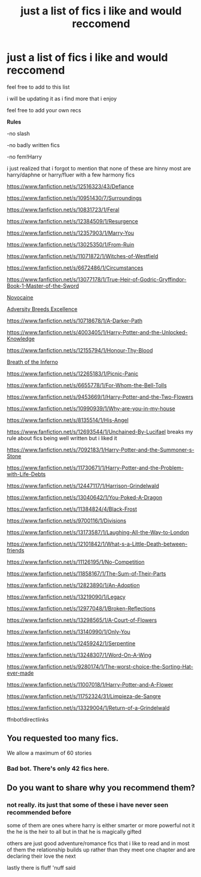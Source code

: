 #+TITLE: just a list of fics i like and would reccomend

* just a list of fics i like and would reccomend
:PROPERTIES:
:Author: Kingslayer629736
:Score: 3
:DateUnix: 1574165629.0
:DateShort: 2019-Nov-19
:FlairText: Recommendation
:END:
feel free to add to this list

i will be updating it as i find more that i enjoy

feel free to add your own recs

*Rules*

-no slash

-no badly written fics

-no fem!Harry

i just realized that i forgot to mention that none of these are hinny most are harry/daphne or harry/fluer with a few harmony fics

[[https://www.fanfiction.net/s/12516323/43/Defiance]]

[[https://www.fanfiction.net/s/10951430/7/Surroundings]]

[[https://www.fanfiction.net/s/10831723/1/Feral]]

[[https://www.fanfiction.net/s/12384509/1/Resurgence]]

[[https://www.fanfiction.net/s/12357903/1/Marry-You]]

[[https://www.fanfiction.net/s/13025350/1/From-Ruin]]

[[https://www.fanfiction.net/s/11071872/1/Witches-of-Westfield]]

[[https://www.fanfiction.net/s/6672486/1/Circumstances]]

[[https://www.fanfiction.net/s/13077178/1/True-Heir-of-Godric-Gryffindor-Book-1-Master-of-the-Sword]]

[[https://www.fanfiction.net/s/13022013/1/Novocaine][Novocaine]]

[[https://www.fanfiction.net/s/12729845/1/Adversity-Breeds-Excellence][Adversity Breeds Excellence]]

[[https://www.fanfiction.net/s/10718678/1/A-Darker-Path]]

[[https://www.fanfiction.net/s/4003405/1/Harry-Potter-and-the-Unlocked-Knowledge]]

[[https://www.fanfiction.net/s/12155794/1/Honour-Thy-Blood]]

[[https://www.fanfiction.net/s/11502532/1/Breath-of-the-Inferno][Breath of the Inferno]]

[[https://www.fanfiction.net/s/12265183/1/Picnic-Panic]]

[[https://www.fanfiction.net/s/6655778/1/For-Whom-the-Bell-Tolls]]

[[https://www.fanfiction.net/s/9453669/1/Harry-Potter-and-the-Two-Flowers]]

[[https://www.fanfiction.net/s/10990939/1/Why-are-you-in-my-house]]

[[https://www.fanfiction.net/s/8135514/1/His-Angel]]

[[https://www.fanfiction.net/s/12693544/1/Unchained-By-Lucifael]] breaks my rule about fics being well written but i liked it

[[https://www.fanfiction.net/s/7092183/1/Harry-Potter-and-the-Summoner-s-Stone]]

[[https://www.fanfiction.net/s/11730671/1/Harry-Potter-and-the-Problem-with-Life-Debts]]

[[https://www.fanfiction.net/s/12447117/1/Harrison-Grindelwald]]

[[https://www.fanfiction.net/s/13040642/1/You-Poked-A-Dragon]]

[[https://www.fanfiction.net/s/11384824/4/Black-Frost]]

[[https://www.fanfiction.net/s/9700116/1/Divisions]]

[[https://www.fanfiction.net/s/13173587/1/Laughing-All-the-Way-to-London]]

[[https://www.fanfiction.net/s/12101842/1/What-s-a-Little-Death-between-friends]]

[[https://www.fanfiction.net/s/11126195/1/No-Competition]]

[[https://www.fanfiction.net/s/11858167/1/The-Sum-of-Their-Parts]]

[[https://www.fanfiction.net/s/12823890/1/An-Adoption]]

[[https://www.fanfiction.net/s/13219090/1/Legacy]]

[[https://www.fanfiction.net/s/12977048/1/Broken-Reflections]]

[[https://www.fanfiction.net/s/13298565/1/A-Court-of-Flowers]]

[[https://www.fanfiction.net/s/13140990/1/Only-You]]

[[https://www.fanfiction.net/s/12459242/1/Serpentine]]

[[https://www.fanfiction.net/s/13248307/1/Word-On-A-Wing]]

[[https://www.fanfiction.net/s/9280174/1/The-worst-choice-the-Sorting-Hat-ever-made]]

[[https://www.fanfiction.net/s/11007018/1/Harry-Potter-and-A-Flower]]

[[https://www.fanfiction.net/s/11752324/31/Limpieza-de-Sangre]]

[[https://www.fanfiction.net/s/13329004/1/Return-of-a-Grindelwald]]

ffnbot!directlinks


** You requested too many fics.

We allow a maximum of 60 stories
:PROPERTIES:
:Author: FanfictionBot
:Score: 6
:DateUnix: 1574165648.0
:DateShort: 2019-Nov-19
:END:

*** Bad bot. There's only 42 fics here.
:PROPERTIES:
:Author: Fredrik1994
:Score: 4
:DateUnix: 1574183546.0
:DateShort: 2019-Nov-19
:END:


** Do you want to share why you recommend them?
:PROPERTIES:
:Author: ForwardDiscussion
:Score: 2
:DateUnix: 1574184187.0
:DateShort: 2019-Nov-19
:END:

*** not really. its just that some of these i have never seen recommended before

some of them are ones where harry is either smarter or more powerful not it the he is the heir to all but in that he is magically gifted

others are just good adventure/romance fics that i like to read and in most of them the relationship builds up rather than they meet one chapter and are declaring their love the next

lastly there is fluff 'nuff said
:PROPERTIES:
:Author: Kingslayer629736
:Score: 1
:DateUnix: 1574213959.0
:DateShort: 2019-Nov-20
:END:
